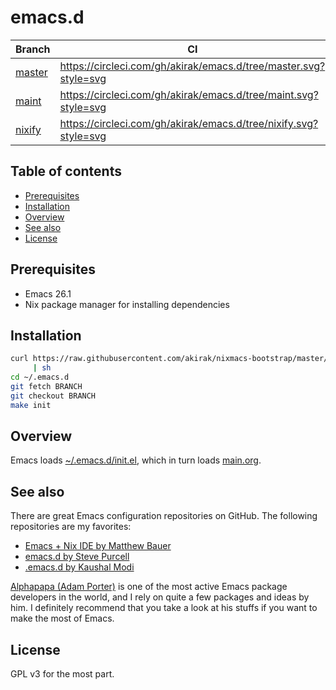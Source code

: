 #+category: config
* emacs.d
| Branch | CI                                                               |
|--------+------------------------------------------------------------------|
| [[https://github.com/akirak/emacs.d/][master]] | [[https://circleci.com/gh/akirak/emacs.d/tree/master][https://circleci.com/gh/akirak/emacs.d/tree/master.svg?style=svg]] |
| [[https://github.com/akirak/emacs.d/tree/maint][maint]]  | [[https://circleci.com/gh/akirak/emacs.d/tree/maint][https://circleci.com/gh/akirak/emacs.d/tree/maint.svg?style=svg]]  |
| [[https://github.com/akirak/emacs.d/tree/nixify][nixify]] | [[https://circleci.com/gh/akirak/emacs.d/tree/nixify][https://circleci.com/gh/akirak/emacs.d/tree/nixify.svg?style=svg]] |
** Table of contents
:PROPERTIES:
:CREATED_AT: [2019-03-03 Sun 16:41]
:TOC:      siblings
:END:
    -  [[#prerequisites][Prerequisites]]
    -  [[#installation][Installation]]
    -  [[#overview][Overview]]
    -  [[#see-also][See also]]
    -  [[#license][License]]

** Prerequisites
   :PROPERTIES:
   :CUSTOM_ID: prerequisites
   :END:

- Emacs 26.1
- Nix package manager for installing dependencies
** Installation
:PROPERTIES:
:CUSTOM_ID: installation
:END:
#+begin_src sh
  curl https://raw.githubusercontent.com/akirak/nixmacs-bootstrap/master/bootstrap.sh
       | sh
  cd ~/.emacs.d
  git fetch BRANCH
  git checkout BRANCH
  make init
#+end_src
** Overview
Emacs loads [[file:init.el][~/.emacs.d/init.el]], which in turn loads [[file:main.org][main.org]].

** See also
There are great Emacs configuration repositories on GitHub. The following repositories are my favorites:

- [[https://matthewbauer.us/bauer/][Emacs + Nix IDE by Matthew Bauer]]
- [[https://github.com/purcell/emacs.d][emacs.d by Steve Purcell]]
- [[https://github.com/kaushalmodi/.emacs.d][.emacs.d by Kaushal Modi]]

[[https://github.com/alphapapa][Alphapapa (Adam Porter)]] is one of the most active Emacs package developers in the world, and I rely on quite a few packages and ideas by him. I definitely recommend that you take a look at his stuffs if you want to make the most of Emacs.
** License
:PROPERTIES:
:CUSTOM_ID: license
:END:
GPL v3 for the most part.
# Local Variables:
# before-save-hook: org-make-toc
# org-id-link-to-org-use-id: nil
# End:
